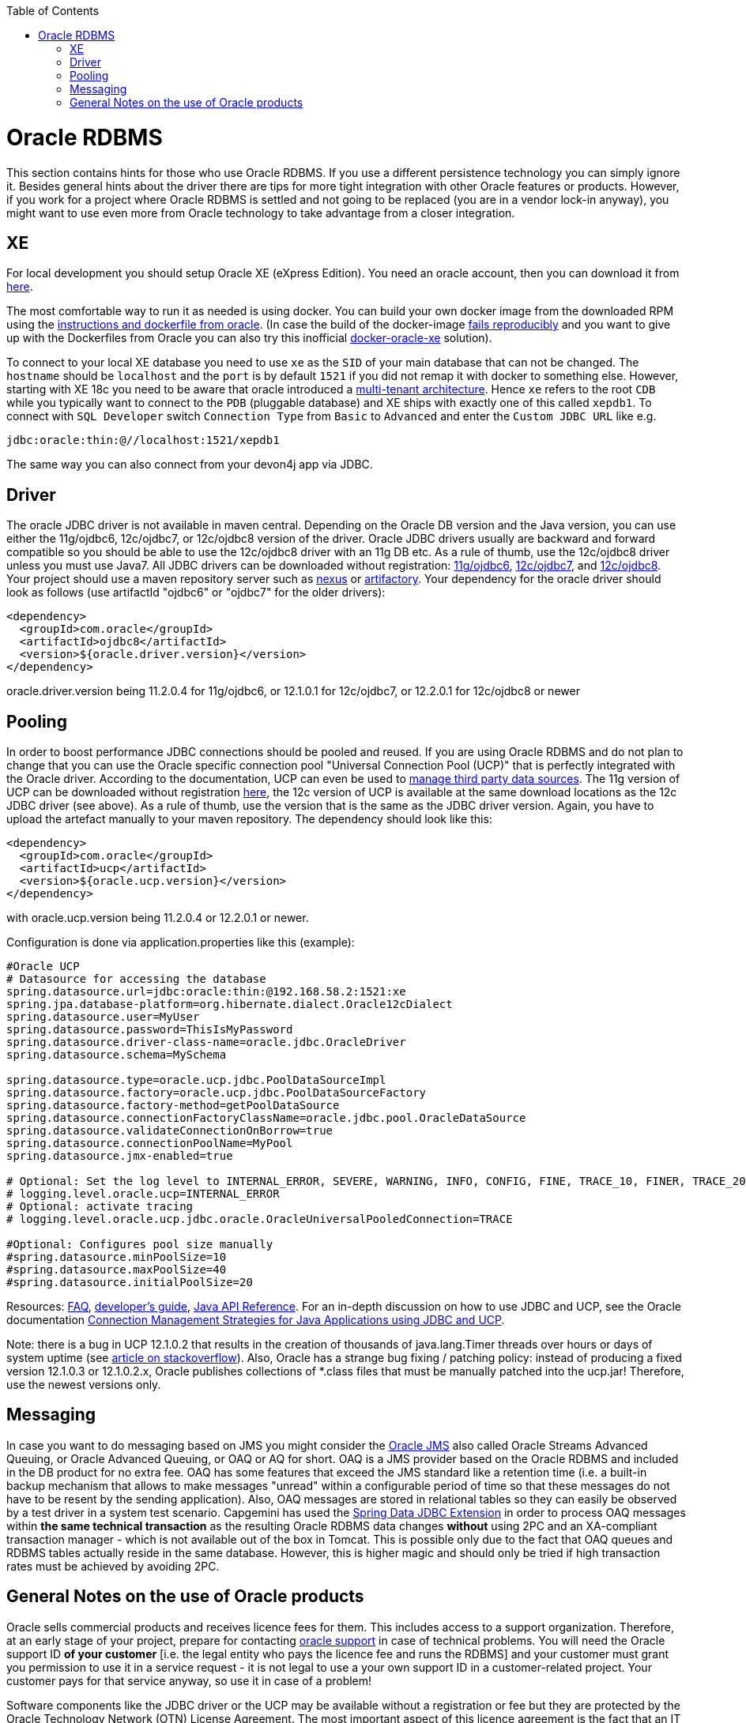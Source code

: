 :toc: macro
toc::[]

= Oracle RDBMS

This section contains hints for those who use Oracle RDBMS. If you use a different persistence technology you can simply ignore it. Besides general hints about the driver there are tips for more tight integration with other Oracle features or products. However, if you work for a project where Oracle RDBMS is settled and not going to be replaced (you are in a vendor lock-in anyway), you might want to use even more from Oracle technology to take advantage from a closer integration.

== XE
For local development you should setup Oracle XE (eXpress Edition).
You need an oracle account, then you can download it from https://www.oracle.com/technetwork/database/database-technologies/express-edition/downloads/index.html[here].

The most comfortable way to run it as needed is using docker. You can build your own docker image from the downloaded RPM using the https://github.com/oracle/docker-images/tree/master/OracleDatabase/SingleInstance[instructions and dockerfile from oracle]. (In case the build of the docker-image https://github.com/oracle/docker-images/issues/1133[fails reproducibly] and you want to give up with the Dockerfiles from Oracle you can also try this inofficial https://github.com/fuzziebrain/docker-oracle-xe[docker-oracle-xe] solution).

To connect to your local XE database you need to use `xe` as the `SID` of your main database that can not be changed. The `hostname` should be `localhost` and the `port` is by default `1521` if you did not remap it with docker to something else. However, starting with XE 18c you need to be aware that oracle introduced a https://docs.oracle.com/database/121/CNCPT/cdbovrvw.htm[multi-tenant architecture]. Hence `xe` refers to the root `CDB` while you typically want to connect to the `PDB` (pluggable database) and XE ships with exactly one of this called `xepdb1`. To connect with `SQL Developer` switch `Connection Type` from `Basic` to `Advanced` and enter the `Custom JDBC URL` like e.g.
```
jdbc:oracle:thin:@//localhost:1521/xepdb1
```
The same way you can also connect from your devon4j app via JDBC.

== Driver
The oracle JDBC driver is not available in maven central. Depending on the Oracle DB version and the Java version, you can use either the 11g/ojdbc6, 12c/ojdbc7, or 12c/ojdbc8 version of the driver. Oracle JDBC drivers usually are backward and forward compatible so you should be able to use the 12c/ojdbc8 driver with an 11g DB etc. As a rule of thumb, use the 12c/ojdbc8 driver unless you must use Java7. All JDBC drivers can be downloaded without registration: http://www.oracle.com/technetwork/database/enterprise-edition/jdbc-112010-090769.html[11g/ojdbc6], http://www.oracle.com/technetwork/database/features/jdbc/jdbc-drivers-12c-download-1958347.html[12c/ojdbc7], and http://www.oracle.com/technetwork/database/features/jdbc/jdbc-ucp-122-3110062.html[12c/ojdbc8]. Your project should use a maven repository server such as http://www.sonatype.org/nexus/[nexus] or https://www.jfrog.com/open-source/[artifactory].
Your dependency for the oracle driver should look as follows (use artifactId "ojdbc6" or "ojdbc7" for the older drivers):

```
<dependency>
  <groupId>com.oracle</groupId>
  <artifactId>ojdbc8</artifactId>
  <version>${oracle.driver.version}</version>
</dependency>
```
oracle.driver.version being 11.2.0.4 for 11g/ojdbc6, or 12.1.0.1 for 12c/ojdbc7, or 12.2.0.1 for 12c/ojdbc8 or newer

== Pooling
In order to boost performance JDBC connections should be pooled and reused. If you are using Oracle RDBMS and do not plan to change that you can use the Oracle specific connection pool "Universal Connection Pool (UCP)" that is perfectly integrated with the Oracle driver. According to the documentation, UCP can even be used to https://docs.oracle.com/database/122/JJUCP/third-party-integration.htm#JJUCP8141[manage third party data sources]. The 11g version of UCP can be downloaded without registration http://www.oracle.com/technetwork/database/enterprise-edition/downloads/ucp-112010-099129.html[here], the 12c version of UCP is available at the same download locations as the 12c JDBC driver (see above). As a rule of thumb, use the version that is the same as the JDBC driver version.
Again, you have to upload the artefact manually to your maven repository. The dependency should look like this:
```
<dependency>
  <groupId>com.oracle</groupId>
  <artifactId>ucp</artifactId>
  <version>${oracle.ucp.version}</version>
</dependency>
```
with oracle.ucp.version being 11.2.0.4 or 12.2.0.1 or newer. 

Configuration is done via application.properties like this (example):
```
#Oracle UCP
# Datasource for accessing the database
spring.datasource.url=jdbc:oracle:thin:@192.168.58.2:1521:xe
spring.jpa.database-platform=org.hibernate.dialect.Oracle12cDialect
spring.datasource.user=MyUser
spring.datasource.password=ThisIsMyPassword
spring.datasource.driver-class-name=oracle.jdbc.OracleDriver
spring.datasource.schema=MySchema

spring.datasource.type=oracle.ucp.jdbc.PoolDataSourceImpl
spring.datasource.factory=oracle.ucp.jdbc.PoolDataSourceFactory
spring.datasource.factory-method=getPoolDataSource
spring.datasource.connectionFactoryClassName=oracle.jdbc.pool.OracleDataSource
spring.datasource.validateConnectionOnBorrow=true
spring.datasource.connectionPoolName=MyPool
spring.datasource.jmx-enabled=true

# Optional: Set the log level to INTERNAL_ERROR, SEVERE, WARNING, INFO, CONFIG, FINE, TRACE_10, FINER, TRACE_20, TRACE_30, or FINEST
# logging.level.oracle.ucp=INTERNAL_ERROR
# Optional: activate tracing
# logging.level.oracle.ucp.jdbc.oracle.OracleUniversalPooledConnection=TRACE

#Optional: Configures pool size manually
#spring.datasource.minPoolSize=10
#spring.datasource.maxPoolSize=40
#spring.datasource.initialPoolSize=20

```


Resources: http://www.oracle.com/technetwork/database/application-development/default-2248812.html[FAQ], https://docs.oracle.com/database/122/JJUCP/toc.htm[developer's guide], https://docs.oracle.com/database/122/JJUAR/toc.htm[Java API Reference]. For an in-depth discussion on how to use JDBC and UCP, see the Oracle documentation http://www.oracle.com/technetwork/database/application-development/jdbc-ucp-conn-mgmt-strategies-3045654.pdf[Connection Management Strategies for Java Applications using JDBC and UCP].


Note: there is a bug in UCP 12.1.0.2 that results in the creation of thousands of java.lang.Timer threads over hours or days of system uptime (see https://stackoverflow.com/questions/37245827/too-many-ucp-timer-threads[article on stackoverflow]). Also, Oracle has a strange bug fixing / patching policy: instead of producing a fixed version 12.1.0.3 or 12.1.0.2.x, Oracle publishes collections of *.class files that must be manually patched into the ucp.jar! Therefore, use the newest versions only.

== Messaging
In case you want to do messaging based on JMS you might consider the https://docs.oracle.com/cd/E11882_01/server.112/e11013/aq_intro.htm[Oracle JMS] also called Oracle Streams Advanced Queuing, or Oracle Advanced Queuing, or OAQ or AQ for short. OAQ is a JMS provider based on the Oracle RDBMS and included in the DB product for no extra fee. OAQ has some features that exceed the JMS standard like a retention time (i.e. a built-in backup mechanism that allows to make messages "unread" within a configurable period of time so that these messages do not have to be resent by the sending application). Also, OAQ messages are stored in relational tables so they can easily be observed by a test driver in a system test scenario.
Capgemini has used the https://projects.spring.io/spring-data-jdbc-ext/[Spring Data JDBC Extension] in order to process OAQ messages within *the same technical transaction* as the resulting Oracle RDBMS data changes *without* using 2PC and an XA-compliant transaction manager - which is not available out of the box in Tomcat. This is possible only due to the fact that OAQ queues and RDBMS tables actually reside in the same database. However, this is higher magic and should only be tried if high transaction rates must be achieved by avoiding 2PC.

== General Notes on the use of Oracle products
Oracle sells commercial products and receives licence fees for them. This includes access to a support organization. Therefore, at an early stage of your project, prepare for contacting https://support.oracle.com[oracle support] in case of technical problems. You will need the Oracle support ID *of your customer* [i.e. the legal entity who pays the licence fee and runs the RDBMS] and your customer must grant you permission to use it in a service request - it is not legal to use a your own support ID in a customer-related project. Your customer pays for that service anyway, so use it in case of a problem!

Software components like the JDBC driver or the UCP may be available without a registration or fee but they are protected by the Oracle Technology Network (OTN) License Agreement. The most important aspect of this licence agreement is the fact that an IT service provider is not allowed to simply download the Oracle software component, bundle it in a software artefact and deliver it to the customer. Instead, the Oracle software component must be (from a legal point of view) provided by the owner of the Oracle DB licence (i.e. your customer). This can be achieved in two ways: Advise your customer to install the Oracle software component in the application server as a library that can be used by your custom built system. Or, in cases where this is not feasible, e.g. in a OpenShift environment where the IT service provider delivers complete Docker images, you must advise your customer to (legally, i.e. documented in a written form) provide the Oracle software component to you, i.e. you don't download the software component from the Oracle site but receive it from your customer.
